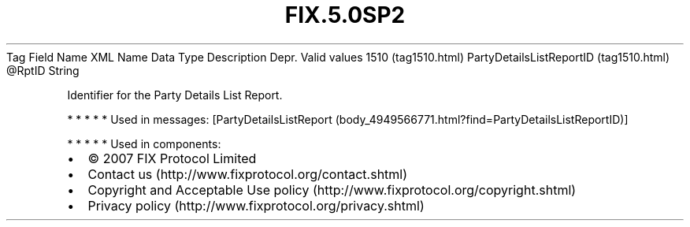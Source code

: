 .TH FIX.5.0SP2 "" "" "Tag #1510"
Tag
Field Name
XML Name
Data Type
Description
Depr.
Valid values
1510 (tag1510.html)
PartyDetailsListReportID (tag1510.html)
\@RptID
String
.PP
Identifier for the Party Details List Report.
.PP
   *   *   *   *   *
Used in messages:
[PartyDetailsListReport (body_4949566771.html?find=PartyDetailsListReportID)]
.PP
   *   *   *   *   *
Used in components:

.PD 0
.P
.PD

.PP
.PP
.IP \[bu] 2
© 2007 FIX Protocol Limited
.IP \[bu] 2
Contact us (http://www.fixprotocol.org/contact.shtml)
.IP \[bu] 2
Copyright and Acceptable Use policy (http://www.fixprotocol.org/copyright.shtml)
.IP \[bu] 2
Privacy policy (http://www.fixprotocol.org/privacy.shtml)
